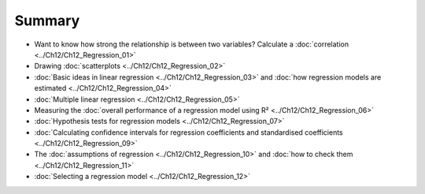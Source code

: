 .. sectionauthor:: `Danielle J. Navarro <https://djnavarro.net/>`_ and `David R. Foxcroft <https://www.davidfoxcroft.com/>`_

Summary
-------

-  Want to know how strong the relationship is between two variables? Calculate
   a :doc:`correlation <../Ch12/Ch12_Regression_01>`
   
-  Drawing :doc:`scatterplots <../Ch12/Ch12_Regression_02>`

-  :doc:`Basic ideas in linear regression <../Ch12/Ch12_Regression_03>` and :doc:`how
   regression models are estimated <../Ch12/Ch12_Regression_04>`

-  :doc:`Multiple linear regression <../Ch12/Ch12_Regression_05>`

-  Measuring the :doc:`overall performance of a regression model using R²
   <../Ch12/Ch12_Regression_06>`
   
-  :doc:`Hypothesis tests for regression models <../Ch12/Ch12_Regression_07>`

-  :doc:`Calculating confidence intervals for regression coefficients and
   standardised coefficients <../Ch12/Ch12_Regression_09>`

-  The :doc:`assumptions of regression <../Ch12/Ch12_Regression_10>` and :doc:`how to
   check them <../Ch12/Ch12_Regression_11>`

-  :doc:`Selecting a regression model <../Ch12/Ch12_Regression_12>`
